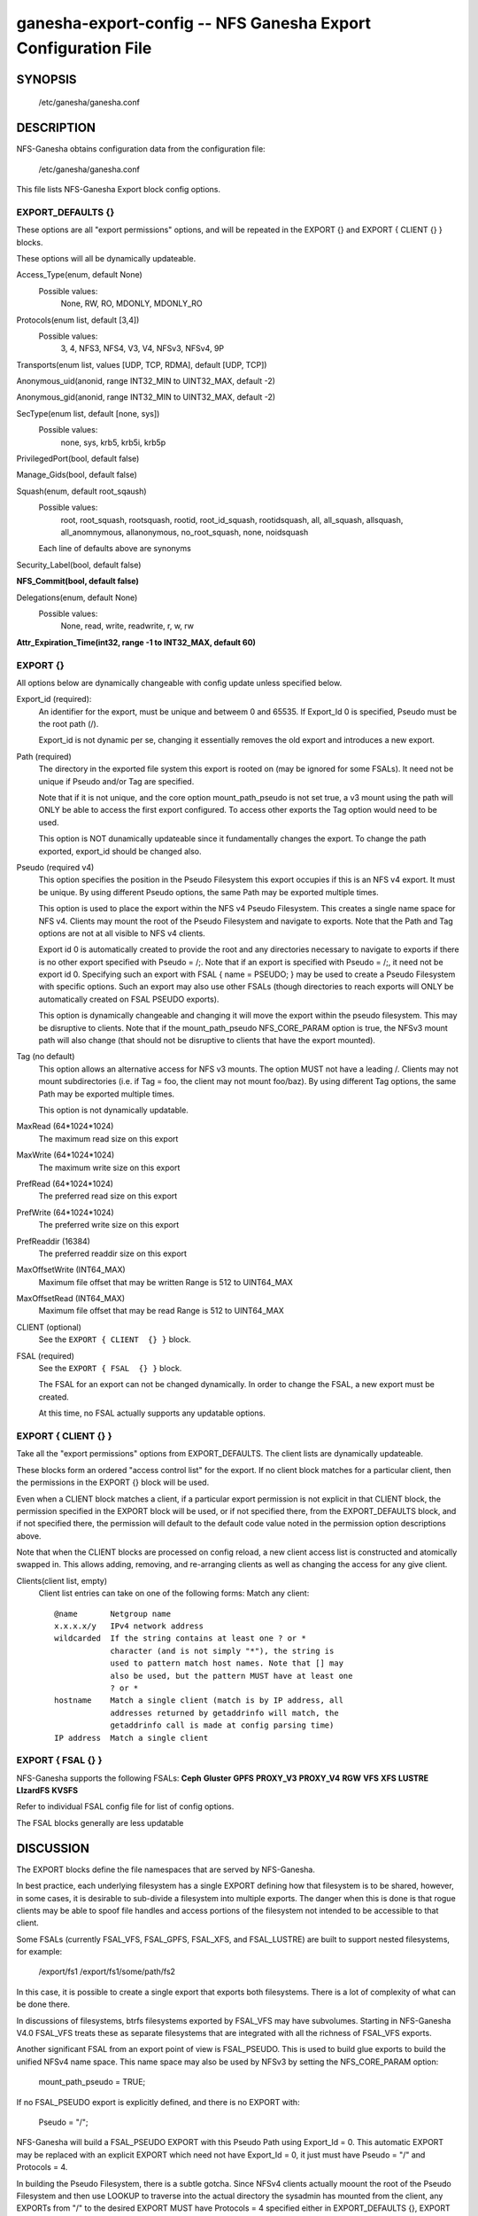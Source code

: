 ===================================================================
ganesha-export-config -- NFS Ganesha Export Configuration File
===================================================================

.. program:: ganesha-export-config


SYNOPSIS
==========================================================

    /etc/ganesha/ganesha.conf

DESCRIPTION
==========================================================

NFS-Ganesha obtains configuration data from the configuration file:

    /etc/ganesha/ganesha.conf

This file lists NFS-Ganesha Export block config options.

EXPORT_DEFAULTS {}
--------------------------------------------------------------------------------
These options are all "export permissions" options, and will be
repeated in the EXPORT {} and EXPORT { CLIENT {} } blocks.

These options will all be dynamically updateable.

Access_Type(enum, default None)
    Possible values:
        None, RW, RO, MDONLY, MDONLY_RO

Protocols(enum list, default [3,4])
    Possible values:
        3, 4, NFS3, NFS4, V3, V4, NFSv3, NFSv4, 9P

Transports(enum list, values [UDP, TCP, RDMA], default [UDP, TCP])

Anonymous_uid(anonid, range INT32_MIN to UINT32_MAX, default -2)

Anonymous_gid(anonid, range INT32_MIN to UINT32_MAX, default -2)

SecType(enum list, default [none, sys])
    Possible values:
        none, sys, krb5, krb5i, krb5p

PrivilegedPort(bool, default false)

Manage_Gids(bool, default false)

Squash(enum, default root_sqaush)
    Possible values:
        root, root_squash, rootsquash,
        rootid, root_id_squash, rootidsquash,
        all, all_squash, allsquash,
        all_anomnymous, allanonymous,
        no_root_squash, none, noidsquash

    Each line of defaults above are synonyms

Security_Label(bool, default false)

**NFS_Commit(bool, default false)**

Delegations(enum, default None)
    Possible values:
        None, read, write, readwrite, r, w, rw

**Attr_Expiration_Time(int32, range -1 to INT32_MAX, default 60)**

EXPORT {}
--------------------------------------------------------------------------------
All options below are dynamically changeable with config update unless specified
below.

Export_id (required):
    An identifier for the export, must be unique and betweem 0 and 65535.
    If Export_Id 0 is specified, Pseudo must be the root path (/).

    Export_id is not dynamic per se, changing it essentially removes the old
    export and introduces a new export.

Path (required)
    The directory in the exported file system this export is rooted on
    (may be ignored for some FSALs). It need not be unique if Pseudo and/or Tag are specified.

    Note that if it is not unique, and the core option mount_path_pseudo
    is not set true, a v3 mount using the path will ONLY be able to
    access the first export configured. To access other exports the
    Tag option would need to be used.

    This option is NOT dunamically updateable since it fundamentally changes
    the export. To change the path exported, export_id should be changed also.

Pseudo (required v4)
    This option specifies the position in the Pseudo Filesystem this export
    occupies if this is an NFS v4 export. It must be unique. By using different
    Pseudo options, the same Path may be exported multiple times.

    This option is used to place the export within the NFS v4 Pseudo
    Filesystem. This creates a single name space for NFS v4. Clients may
    mount the root of the Pseudo Filesystem and navigate to exports.
    Note that the Path and Tag options are not at all visible to NFS v4
    clients.

    Export id 0 is automatically created to provide the root and any
    directories necessary to navigate to exports if there is no other
    export specified with Pseudo = /;. Note that if an export is
    specified with Pseudo = /;, it need not be export id 0. Specifying
    such an export with FSAL { name = PSEUDO; } may be used to create a
    Pseudo Filesystem with specific options. Such an export may also use other
    FSALs (though directories to reach exports will ONLY be
    automatically created on FSAL PSEUDO exports).

    This option is dynamically changeable and changing it will move the export
    within the pseudo filesystem. This may be disruptive to clients. Note that
    if the mount_path_pseudo NFS_CORE_PARAM option is true, the NFSv3 mount
    path will also change (that should not be disruptive to clients that have
    the export mounted).

Tag (no default)
    This option allows an alternative access for NFS v3
    mounts. The option MUST not have a leading /. Clients
    may not mount subdirectories (i.e. if Tag = foo, the
    client may not mount foo/baz). By using different
    Tag options, the same Path may be exported multiple
    times.

    This option is not dynamically updatable.

MaxRead (64*1024*1024)
    The maximum read size on this export

MaxWrite (64*1024*1024)
    The maximum write size on this export

PrefRead (64*1024*1024)
    The preferred read size on this export

PrefWrite (64*1024*1024)
   The preferred write size on this export

PrefReaddir (16384)
   The preferred readdir size on this export

MaxOffsetWrite (INT64_MAX)
    Maximum file offset that may be written
    Range is 512 to UINT64_MAX

MaxOffsetRead (INT64_MAX)
    Maximum file offset that may be read
    Range is 512 to UINT64_MAX

CLIENT (optional)
    See the ``EXPORT { CLIENT  {} }`` block.

FSAL (required)
    See the ``EXPORT { FSAL  {} }`` block.

    The FSAL for an export can not be changed dynamically. In order to change
    the FSAL, a new export must be created.

    At this time, no FSAL actually supports any updatable options.

EXPORT { CLIENT  {} }
--------------------------------------------------------------------------------
Take all the "export permissions" options from EXPORT_DEFAULTS.
The client lists are dynamically updateable.

These blocks form an ordered "access control list" for the export. If no
client block matches for a particular client, then the permissions in the
EXPORT {} block will be used.

Even when a CLIENT block matches a client, if a particular export permission
is not explicit in that CLIENT block, the permission specified in the
EXPORT block will be used, or if not specified there, from the
EXPORT_DEFAULTS block, and if not specified there, the permission will
default to the default code value noted in the permission option
descriptions above.

Note that when the CLIENT blocks are processed on config reload, a new
client access list is constructed and atomically swapped in. This allows
adding, removing, and re-arranging clients as well as changing the access
for any give client.

Clients(client list, empty)
    Client list entries can take on one of the following forms:
    Match any client::

        @name       Netgroup name
        x.x.x.x/y   IPv4 network address
        wildcarded  If the string contains at least one ? or *
                    character (and is not simply "*"), the string is
                    used to pattern match host names. Note that [] may
                    also be used, but the pattern MUST have at least one
                    ? or *
        hostname    Match a single client (match is by IP address, all
                    addresses returned by getaddrinfo will match, the
                    getaddrinfo call is made at config parsing time)
        IP address  Match a single client


EXPORT { FSAL {} }
--------------------------------------------------------------------------------

NFS-Ganesha supports the following FSALs:
**Ceph**
**Gluster**
**GPFS**
**PROXY_V3**
**PROXY_V4**
**RGW**
**VFS**
**XFS**
**LUSTRE**
**LIzardFS**
**KVSFS**

Refer to individual FSAL config file for list of config options.

The FSAL blocks generally are less updatable


.. FSAL PNFS

    Stripe_Unit(uint32, range 1024 to 1024*1024, default 8192)

    pnfs_enabled(bool, default false)

    FSAL_NULL:

    EXPORT { FSAL { FSAL {} } }
    describes the stacked FSAL's parameters

DISCUSSION
==========================================================

The EXPORT blocks define the file namespaces that are served by NFS-Ganesha.

In best practice, each underlying filesystem has a single EXPORT defining how
that filesystem is to be shared, however, in some cases, it is desirable to
sub-divide a filesystem into multiple exports. The danger when this is done is
that rogue clients may be able to spoof file handles and access portions of the
filesystem not intended to be accessible to that client.

Some FSALs (currently FSAL_VFS, FSAL_GPFS, FSAL_XFS, and FSAL_LUSTRE) are built
to support nested filesystems, for example:

    /export/fs1
    /export/fs1/some/path/fs2

In this case, it is possible to create a single export that exports both
filesystems. There is a lot of complexity of what can be done there.

In discussions of filesystems, btrfs filesystems exported by FSAL_VFS may have
subvolumes. Starting in NFS-Ganesha V4.0 FSAL_VFS treats these as separate
filesystems that are integrated with all the richness of FSAL_VFS exports.

Another significant FSAL from an export point of view is FSAL_PSEUDO. This is
used to build glue exports to build the unified NFSv4 name space. This name
space may also be used by NFSv3 by setting the NFS_CORE_PARAM option:

    mount_path_pseudo = TRUE;

If no FSAL_PSEUDO export is explicitly defined, and there is no EXPORT with:

    Pseudo = "/";

NFS-Ganesha will build a FSAL_PSEUDO EXPORT with this Pseudo Path using
Export_Id = 0. This automatic EXPORT may be replaced with an explicit EXPORT
which need not have Export_Id = 0, it just must have Pseudo = "/" and
Protocols = 4.

In building the Pseudo Filesystem, there is a subtle gotcha. Since NFSv4
clients actually moount the root of the Pseudo Filesystem and then use LOOKUP
to traverse into the actual directory the sysadmin has mounted from the
client, any EXPORTs from "/" to the desired EXPORT MUST have Protocols = 4
specified either in EXPORT_DEFAULTS {}, EXPORT {}, or EXPORT { CLIENT {} }.
This is to assure that the client is allowed to traverse each EXPORT.

If Mount_Path_Pseudo = TRUE is being used and an export is desired to be
NFSv3 only, Protocols = 3 MUST be specified in the EXPORT {} block. If
Protocols is not specified in the EXPORT {} block and is only specified
in an EXPORT { CLIENT {} } block, then that export will still be mounted
in the Pseudo Filesystem but might not be traversable. Thus if the following
two filesystems are exported:

    /export/fs1
    /export/fs1/some/path/fs2

And the EXPORTs look something like this:

    EXPORT
    {
        Export_Id = 1;
        Path = /export/fs1;
        Peudo = /export/fs1;

        FSAL
        {
            Name = VFS;
        }

        CLIENT
        {
            Clients="*";
            Protocols=3;
        }
    }

    EXPORT
    {
        Export_Id = 1;
        Path = /export/fs1/some/path/fs2;
        Peudo = /export/fs1/some/path/fs2;

        FSAL
        {
            Name = VFS;
        }

        CLIENT
        {
            Clients="*";
            Protocols=3,4;
        }
    }

NFSv4 clients will not be able to access /export/fs1/some/path/fs2. The
correct way to accomplish this is:

    EXPORT
    {
        Export_Id = 1;
        Path = /export/fs1;
        Peudo = /export/fs1;
        Protocols=3;

       FSAL
        {
            Name = VFS;
        }
    }

Note that an EXPORT { CLIENT {} } block is not necessary if the default export
pernmissions are workable.

Note that in order for an EXPORT to be usable with NSFv4 it MUST either have
Protcols = 4 specified in the EXPORT block, or the EXPORT block must not have
the Protocols option at all such that it defaults to 3,4,9P. Note though that
if it is not set and EXPORT_DEFAULTS just has Protocols = 3; then even though
the export is mounted in the Pseudo Filesystem, it will not be accessible and
the gotcha discussed above may be in play.

CONFIGURATION RELOAD
==============================
In addition to the LOG {} configuration, EXPORT {} config is the main
configuration that can be updated while NFS-Ganesha is running by issuing
a SIGHUP.

This causes all EXPORT and EXPORT_DEFAULTS blocks to be reloaded. NFS-Ganesha
V4.0 and later have some significant improvements to this since it was
introduced in NFS-Ganesha V2.4.0. V2.8.0 introduced the ability to remove
EXPORTs via SIGHUP configuration reload.

Significantly how things work now is:

On SIGHUP all the EXPORT and EXPORT_DEFAULTS blocks are re-read. There are
three conditions that may occur:

    An export may be added
    An export may be removed
    An export may be updated

A note on Export_Id and Path. These are the primary options that define an
export. If Export_Id is changed, the change is treated as a remove of the
old Export_Id and an addition of the new Export_Id. Path can not be changed
without also changing Export_Id. The Tag and Pseudo options that also contribute
to the uniqueness of an EXPORT may be changed.

Any removed exports are removed from the internal tables and if they are NFSv4
exports, unmounted from the Pseudo Filesystem, which will then be re-built as if
those exports had not been present.

Any new exports are added to the internal tables, and if the export is an NFSv4
export, they are mounted into the Pseudo Filesystem.

Any updated exports will be modified with the least disruption possible. If the
Pseduo option is changed, the export is unmounted from the Pseduo Filesystem in
it's original location, and re-mounted in it's new location. Other options are
updated atomically, though serially, so for a short period of time, the options
may be mixed between old and new. In most cases this should not cause problems.
Notably though, the CLIENT blocks are processed to form a new access control
list and that list is atomically swapped with the old list. If the Protocols
for an EXPORT are changed to include or remove NFSv4, the Pseduo Filesystem will
also be updated.

Note that there is no pause in operations other than a lock being taken when the
client list is being swapped out, however the export permissions are applied to
an operation once. Notably for NFSv4, this is on a PUTFH or LOOKUP which changes
the Current File Handle. As an example, if a write is in progress, having passed
the permission check with the previous export permissions, the write will complete
without interruption. If the write is part of an NFSv4 COMPOUND, the other
operations in that COMPOUND that operate on the same file handle will also complete
with the previous export permissions.

An update of EXPORT_DEFAULTS changes the export options atomically. These options
are only used for those options not otherwise set in an EXPORT {} or CLIENT {}
block and are applied when export permissions are evaluated when a new file handle
is encountered.

The FSAL { Name } may not be changed and FSALs offer limited support for changing
any options in the FSAL block. Some FSALs may validate and warn if any options
in the FSAL block are changed when such a change is not supported.

SEE ALSO
==============================
:doc:`ganesha-config <ganesha-config>`\(8)
:doc:`ganesha-rgw-config <ganesha-rgw-config>`\(8)
:doc:`ganesha-vfs-config <ganesha-vfs-config>`\(8)
:doc:`ganesha-lustre-config <ganesha-lustre-config>`\(8)
:doc:`ganesha-xfs-config <ganesha-xfs-config>`\(8)
:doc:`ganesha-gpfs-config <ganesha-gpfs-config>`\(8)
:doc:`ganesha-9p-config <ganesha-9p-config>`\(8)
:doc:`ganesha-proxy-config <ganesha-proxy-config>`\(8)
:doc:`ganesha-ceph-config <ganesha-ceph-config>`\(8)
